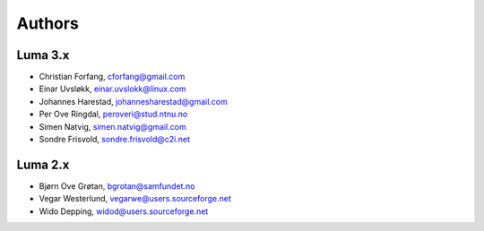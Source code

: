 *******
Authors
*******

Luma 3.x
========
- Christian Forfang, cforfang@gmail.com
- Einar Uvsløkk, einar.uvslokk@linux.com
- Johannes Harestad, johannesharestad@gmail.com
- Per Ove Ringdal, peroveri@stud.ntnu.no
- Simen Natvig, simen.natvig@gmail.com
- Sondre Frisvold, sondre.frisvold@c2i.net

Luma 2.x
========
- Bjørn Ove Grøtan, bgrotan@samfundet.no
- Vegar Westerlund, vegarwe@users.sourceforge.net
- Wido Depping, widod@users.sourceforge.net

